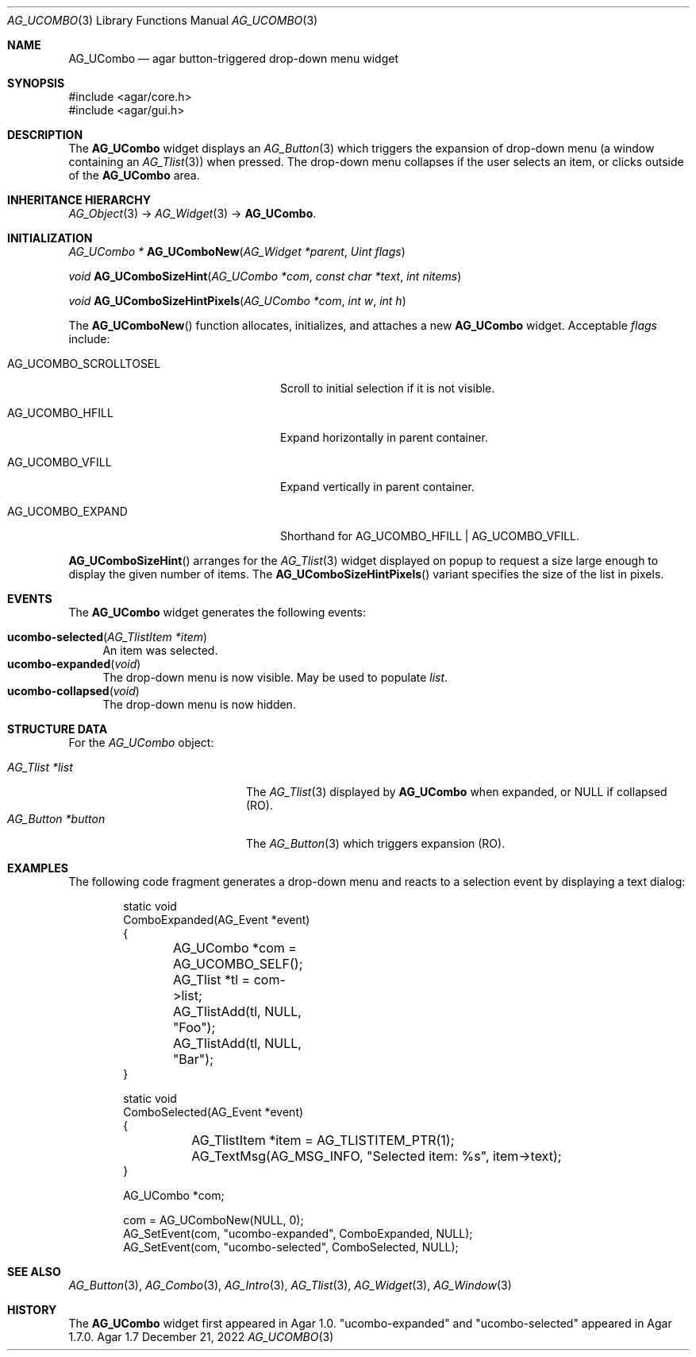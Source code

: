 .\" Copyright (c) 2003-2023 Julien Nadeau Carriere <vedge@csoft.net>
.\" All rights reserved.
.\"
.\" Redistribution and use in source and binary forms, with or without
.\" modification, are permitted provided that the following conditions
.\" are met:
.\" 1. Redistributions of source code must retain the above copyright
.\"    notice, this list of conditions and the following disclaimer.
.\" 2. Redistributions in binary form must reproduce the above copyright
.\"    notice, this list of conditions and the following disclaimer in the
.\"    documentation and/or other materials provided with the distribution.
.\" 
.\" THIS SOFTWARE IS PROVIDED BY THE AUTHOR ``AS IS'' AND ANY EXPRESS OR
.\" IMPLIED WARRANTIES, INCLUDING, BUT NOT LIMITED TO, THE IMPLIED
.\" WARRANTIES OF MERCHANTABILITY AND FITNESS FOR A PARTICULAR PURPOSE
.\" ARE DISCLAIMED. IN NO EVENT SHALL THE AUTHOR BE LIABLE FOR ANY DIRECT,
.\" INDIRECT, INCIDENTAL, SPECIAL, EXEMPLARY, OR CONSEQUENTIAL DAMAGES
.\" (INCLUDING BUT NOT LIMITED TO, PROCUREMENT OF SUBSTITUTE GOODS OR
.\" SERVICES; LOSS OF USE, DATA, OR PROFITS; OR BUSINESS INTERRUPTION)
.\" HOWEVER CAUSED AND ON ANY THEORY OF LIABILITY, WHETHER IN CONTRACT,
.\" STRICT LIABILITY, OR TORT (INCLUDING NEGLIGENCE OR OTHERWISE) ARISING
.\" IN ANY WAY OUT OF THE USE OF THIS SOFTWARE EVEN IF ADVISED OF THE
.\" POSSIBILITY OF SUCH DAMAGE.
.\"
.Dd December 21, 2022
.Dt AG_UCOMBO 3
.Os Agar 1.7
.Sh NAME
.Nm AG_UCombo
.Nd agar button-triggered drop-down menu widget
.Sh SYNOPSIS
.Bd -literal
#include <agar/core.h>
#include <agar/gui.h>
.Ed
.Sh DESCRIPTION
.\" IMAGE(/widgets/AG_UCombo.png, "A collapsed AG_UCombo")
The
.Nm
widget displays an
.Xr AG_Button 3
which triggers the expansion of drop-down menu (a window containing an
.Xr AG_Tlist 3 )
when pressed.
The drop-down menu collapses if the user selects an item, or clicks outside
of the
.Nm
area.
.Sh INHERITANCE HIERARCHY
.Xr AG_Object 3 ->
.Xr AG_Widget 3 ->
.Nm .
.Sh INITIALIZATION
.nr nS 1
.Ft "AG_UCombo *"
.Fn AG_UComboNew "AG_Widget *parent" "Uint flags"
.Pp
.Ft "void"
.Fn AG_UComboSizeHint "AG_UCombo *com" "const char *text" "int nitems"
.Pp
.Ft "void"
.Fn AG_UComboSizeHintPixels "AG_UCombo *com" "int w" "int h"
.Pp
.nr nS 0
The
.Fn AG_UComboNew
function allocates, initializes, and attaches a new
.Nm
widget.
Acceptable
.Fa flags
include:
.Bl -tag -width "AG_UCOMBO_SCROLLTOSEL "
.It AG_UCOMBO_SCROLLTOSEL
Scroll to initial selection if it is not visible.
.It AG_UCOMBO_HFILL
Expand horizontally in parent container.
.It AG_UCOMBO_VFILL
Expand vertically in parent container.
.It AG_UCOMBO_EXPAND
Shorthand for
.Dv AG_UCOMBO_HFILL | AG_UCOMBO_VFILL .
.El
.Pp
.Fn AG_UComboSizeHint
arranges for the
.Xr AG_Tlist 3
widget displayed on popup to request a size large enough to display the given
number of items.
The
.Fn AG_UComboSizeHintPixels
variant specifies the size of the list in pixels.
.Sh EVENTS
The
.Nm
widget generates the following events:
.Pp
.Bl -tag -compact -width 2n
.It Fn ucombo-selected "AG_TlistItem *item"
An item was selected.
.It Fn ucombo-expanded "void"
The drop-down menu is now visible.
May be used to populate
.Va list .
.It Fn ucombo-collapsed "void"
The drop-down menu is now hidden.
.El
.Sh STRUCTURE DATA
For the
.Ft AG_UCombo
object:
.Pp
.Bl -tag -compact -width "AG_Button *button "
.It Ft AG_Tlist *list
The
.Xr AG_Tlist 3
displayed by
.Nm
when expanded, or NULL if collapsed (RO).
.It Ft AG_Button *button
The
.Xr AG_Button 3
which triggers expansion (RO).
.El
.Sh EXAMPLES
The following code fragment generates a drop-down menu and reacts to
a selection event by displaying a text dialog:
.Bd -literal -offset indent
.\" SYNTAX(c)
static void
ComboExpanded(AG_Event *event)
{
	AG_UCombo *com = AG_UCOMBO_SELF();
	AG_Tlist *tl = com->list;

	AG_TlistAdd(tl, NULL, "Foo");
	AG_TlistAdd(tl, NULL, "Bar");
}

static void
ComboSelected(AG_Event *event)
{
	AG_TlistItem *item = AG_TLISTITEM_PTR(1);

	AG_TextMsg(AG_MSG_INFO, "Selected item: %s", item->text);
}

AG_UCombo *com;

com = AG_UComboNew(NULL, 0);
AG_SetEvent(com, "ucombo-expanded", ComboExpanded, NULL);
AG_SetEvent(com, "ucombo-selected", ComboSelected, NULL);
.Ed
.Sh SEE ALSO
.Xr AG_Button 3 ,
.Xr AG_Combo 3 ,
.Xr AG_Intro 3 ,
.Xr AG_Tlist 3 ,
.Xr AG_Widget 3 ,
.Xr AG_Window 3
.Sh HISTORY
The
.Nm
widget first appeared in Agar 1.0.
"ucombo-expanded" and "ucombo-selected" appeared in Agar 1.7.0.
